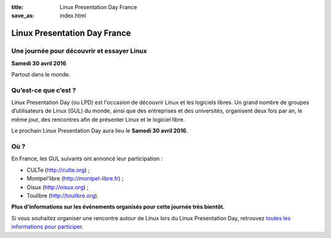 :title: Linux Presentation Day France
:save_as: index.html

Linux Presentation Day France
=============================

Une journée pour découvrir et essayer Linux
-------------------------------------------

**Samedi 30 avril 2016**

Partout dans le monde.

Qu’est-ce que c’est ?
---------------------

Linux Presentation Day (ou LPD) est l'occasion de découvrir Linux et les logiciels libres. Un grand nombre de groupes d’utilisateurs de Linux (GUL) du monde, ainsi que des entreprises et des universités, organisent deux fois par an, le même jour, des rencontres afin de présenter Linux et le logiciel libre.

.. class:: localdate

Le prochain Linux Presentation Day aura lieu le **Samedi 30 avril 2016**.

Où ?
-----

En France, les GUL suivants ont annoncé leur participation :

.. class:: simple

* CULTe (http://culte.org) ;
* Montpel'libre (http://montpel-libre.fr) ;
* Oisux (http://oisux.org) ;
* Toulibre (http://toulibre.org).

.. class:: attente

**Plus d'informations sur les événements organisés pour cette journée très bientôt.**

Si vous souhaitez organiser une rencontre autour de Linux lors du Linux Presentation Day, retrouvez `toutes les informations pour participer <participer.html>`_.
